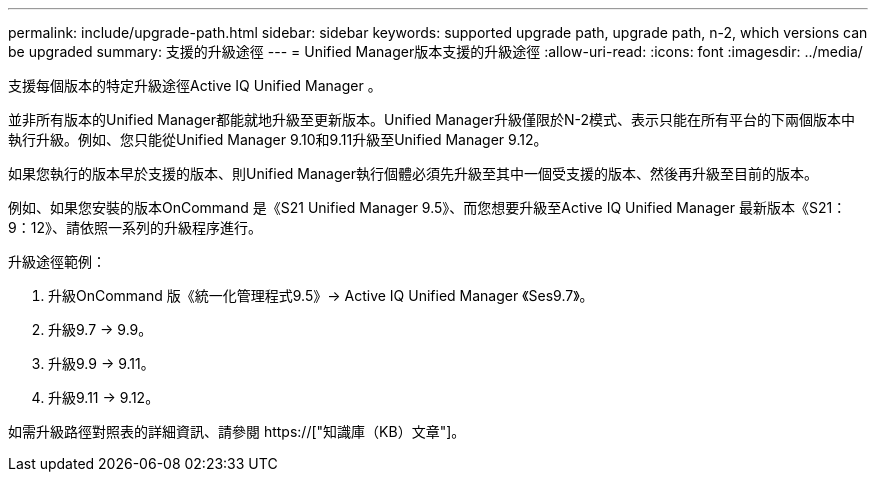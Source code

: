 ---
permalink: include/upgrade-path.html 
sidebar: sidebar 
keywords: supported upgrade path, upgrade path, n-2, which versions can be upgraded 
summary: 支援的升級途徑 
---
= Unified Manager版本支援的升級途徑
:allow-uri-read: 
:icons: font
:imagesdir: ../media/


[role="lead"]
支援每個版本的特定升級途徑Active IQ Unified Manager 。

並非所有版本的Unified Manager都能就地升級至更新版本。Unified Manager升級僅限於N-2模式、表示只能在所有平台的下兩個版本中執行升級。例如、您只能從Unified Manager 9.10和9.11升級至Unified Manager 9.12。

如果您執行的版本早於支援的版本、則Unified Manager執行個體必須先升級至其中一個受支援的版本、然後再升級至目前的版本。

例如、如果您安裝的版本OnCommand 是《S21 Unified Manager 9.5》、而您想要升級至Active IQ Unified Manager 最新版本《S21：9：12》、請依照一系列的升級程序進行。

.升級途徑範例：
. 升級OnCommand 版《統一化管理程式9.5》-> Active IQ Unified Manager 《Ses9.7》。
. 升級9.7 -> 9.9。
. 升級9.9 -> 9.11。
. 升級9.11 -> 9.12。


如需升級路徑對照表的詳細資訊、請參閱 https://["知識庫（KB）文章"]。
